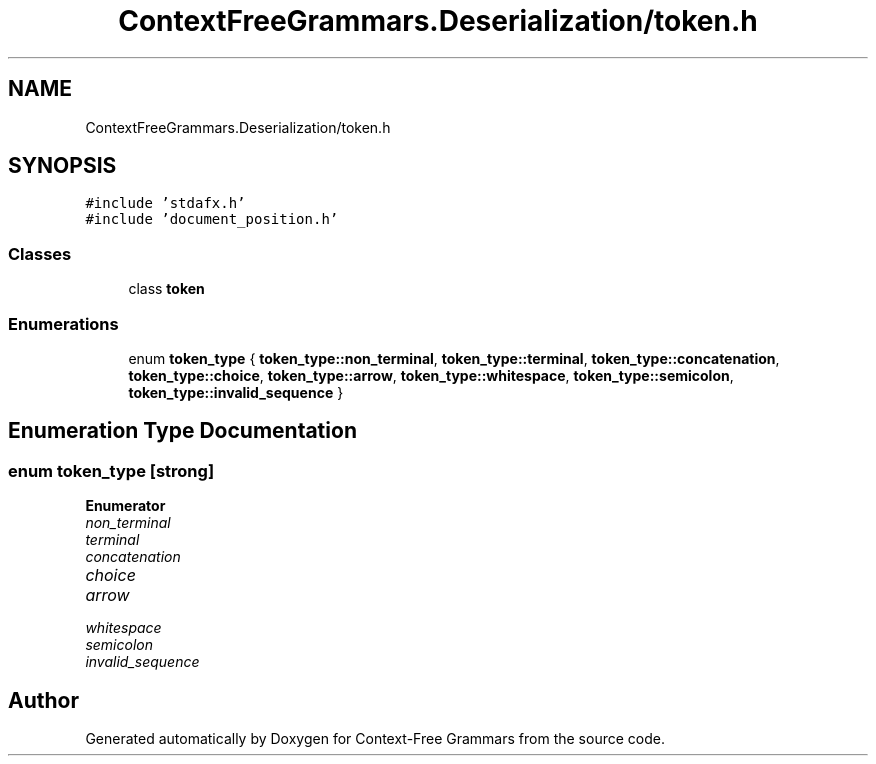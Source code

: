 .TH "ContextFreeGrammars.Deserialization/token.h" 3 "Tue Jun 4 2019" "Context-Free Grammars" \" -*- nroff -*-
.ad l
.nh
.SH NAME
ContextFreeGrammars.Deserialization/token.h
.SH SYNOPSIS
.br
.PP
\fC#include 'stdafx\&.h'\fP
.br
\fC#include 'document_position\&.h'\fP
.br

.SS "Classes"

.in +1c
.ti -1c
.RI "class \fBtoken\fP"
.br
.in -1c
.SS "Enumerations"

.in +1c
.ti -1c
.RI "enum \fBtoken_type\fP { \fBtoken_type::non_terminal\fP, \fBtoken_type::terminal\fP, \fBtoken_type::concatenation\fP, \fBtoken_type::choice\fP, \fBtoken_type::arrow\fP, \fBtoken_type::whitespace\fP, \fBtoken_type::semicolon\fP, \fBtoken_type::invalid_sequence\fP }"
.br
.in -1c
.SH "Enumeration Type Documentation"
.PP 
.SS "enum \fBtoken_type\fP\fC [strong]\fP"

.PP
\fBEnumerator\fP
.in +1c
.TP
\fB\fInon_terminal \fP\fP
.TP
\fB\fIterminal \fP\fP
.TP
\fB\fIconcatenation \fP\fP
.TP
\fB\fIchoice \fP\fP
.TP
\fB\fIarrow \fP\fP
.TP
\fB\fIwhitespace \fP\fP
.TP
\fB\fIsemicolon \fP\fP
.TP
\fB\fIinvalid_sequence \fP\fP
.SH "Author"
.PP 
Generated automatically by Doxygen for Context-Free Grammars from the source code\&.
